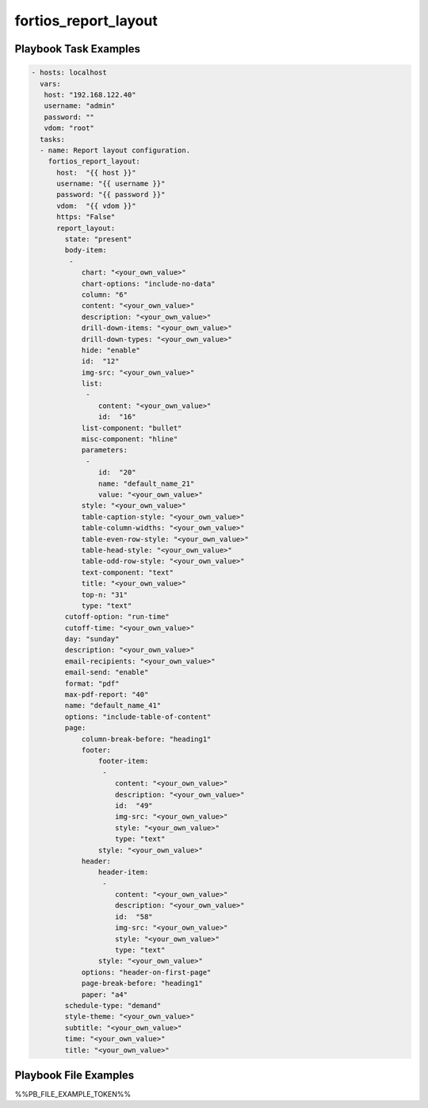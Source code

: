 =====================
fortios_report_layout
=====================


Playbook Task Examples
----------------------

.. code-block:: yaml

    - hosts: localhost
      vars:
       host: "192.168.122.40"
       username: "admin"
       password: ""
       vdom: "root"
      tasks:
      - name: Report layout configuration.
        fortios_report_layout:
          host:  "{{ host }}"
          username: "{{ username }}"
          password: "{{ password }}"
          vdom:  "{{ vdom }}"
          https: "False"
          report_layout:
            state: "present"
            body-item:
             -
                chart: "<your_own_value>"
                chart-options: "include-no-data"
                column: "6"
                content: "<your_own_value>"
                description: "<your_own_value>"
                drill-down-items: "<your_own_value>"
                drill-down-types: "<your_own_value>"
                hide: "enable"
                id:  "12"
                img-src: "<your_own_value>"
                list:
                 -
                    content: "<your_own_value>"
                    id:  "16"
                list-component: "bullet"
                misc-component: "hline"
                parameters:
                 -
                    id:  "20"
                    name: "default_name_21"
                    value: "<your_own_value>"
                style: "<your_own_value>"
                table-caption-style: "<your_own_value>"
                table-column-widths: "<your_own_value>"
                table-even-row-style: "<your_own_value>"
                table-head-style: "<your_own_value>"
                table-odd-row-style: "<your_own_value>"
                text-component: "text"
                title: "<your_own_value>"
                top-n: "31"
                type: "text"
            cutoff-option: "run-time"
            cutoff-time: "<your_own_value>"
            day: "sunday"
            description: "<your_own_value>"
            email-recipients: "<your_own_value>"
            email-send: "enable"
            format: "pdf"
            max-pdf-report: "40"
            name: "default_name_41"
            options: "include-table-of-content"
            page:
                column-break-before: "heading1"
                footer:
                    footer-item:
                     -
                        content: "<your_own_value>"
                        description: "<your_own_value>"
                        id:  "49"
                        img-src: "<your_own_value>"
                        style: "<your_own_value>"
                        type: "text"
                    style: "<your_own_value>"
                header:
                    header-item:
                     -
                        content: "<your_own_value>"
                        description: "<your_own_value>"
                        id:  "58"
                        img-src: "<your_own_value>"
                        style: "<your_own_value>"
                        type: "text"
                    style: "<your_own_value>"
                options: "header-on-first-page"
                page-break-before: "heading1"
                paper: "a4"
            schedule-type: "demand"
            style-theme: "<your_own_value>"
            subtitle: "<your_own_value>"
            time: "<your_own_value>"
            title: "<your_own_value>"



Playbook File Examples
----------------------

%%PB_FILE_EXAMPLE_TOKEN%%

